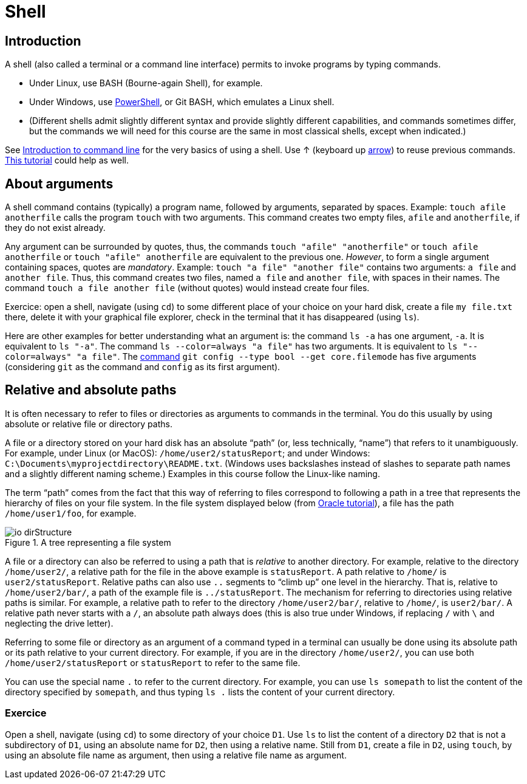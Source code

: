 = Shell

== Introduction
A shell (also called a terminal or a command line interface) permits to invoke programs by typing commands.

* Under Linux, use BASH (Bourne-again Shell), for example.
* Under Windows, use https://docs.microsoft.com/powershell/scripting/install/installing-windows-powershell[PowerShell], or Git BASH, which emulates a Linux shell.
* (Different shells admit slightly different syntax and provide slightly different capabilities, and commands sometimes differ, but the commands we will need for this course are the same in most classical shells, except when indicated.)

See https://tutorial.djangogirls.org/en/intro_to_command_line/[Introduction to command line] for the very basics of using a shell. Use ↑ (keyboard up https://en.wikipedia.org/wiki/Arrow_keys[arrow]) to reuse previous commands. https://www.lamsade.dauphine.fr/~bnegrevergne/ens/Unix/static/TP_Shell_Unix.pdf[This tutorial] could help as well.

[[Arguments]]
== About arguments
A shell command contains (typically) a program name, followed by arguments, separated by spaces. Example: `touch afile anotherfile` calls the program `touch` with two arguments.
This command creates two empty files, `afile` and `anotherfile`, if they do not exist already.

Any argument can be surrounded by quotes, thus, the commands `touch "afile" "anotherfile"` or `touch afile anotherfile` or `touch "afile" anotherfile` are equivalent to the previous one.
_However_, to form a single argument containing spaces, quotes are _mandatory_.
Example: `touch "a file" "another file"` contains two arguments: `a file` and `another file`. Thus, this command creates two files, named `a file` and `another file`, with spaces in their names. The command `touch a file another file` (without quotes) would instead create four files. 

Exercice: open a shell, navigate (using `cd`) to some different place of your choice on your hard disk, create a file `my file.txt` there, delete it with your graphical file explorer, check in the terminal that it has disappeared (using `ls`).

Here are other examples for better understanding what an argument is: the command `ls -a` has one argument, `-a`. It is equivalent to `ls "-a"`. The command `ls --color=always "a file"` has two arguments. It is equivalent to `ls "--color=always" "a file"`. The https://git-scm.com/docs/git-config[command] `git config --type bool --get core.filemode` has five arguments (considering `git` as the command and `config` as its first argument).

[[Paths]]
== Relative and absolute paths
It is often necessary to refer to files or directories as arguments to commands in the terminal. You do this usually by using absolute or relative file or directory paths.

A file or a directory stored on your hard disk has an absolute “path” (or, less technically, “name”) that refers to it unambiguously. For example, under Linux (or MacOS): `/home/user2/statusReport`; and under Windows: `C:\Documents\myprojectdirectory\README.txt`. (Windows uses backslashes instead of slashes to separate path names and a slightly different naming scheme.) Examples in this course follow the Linux-like naming.

The term “path” comes from the fact that this way of referring to files correspond to following a path in a tree that represents the hierarchy of files on your file system. In the file system displayed below (from https://docs.oracle.com/javase/tutorial/essential/io/path.html[Oracle tutorial]), a file has the path `/home/user1/foo`, for example.

[[Tree]]
.A tree representing a file system
image::https://docs.oracle.com/javase/tutorial/figures/essential/io-dirStructure.gif[opts="inline"]

A file or a directory can also be referred to using a path that is _relative_ to another directory. For example, relative to the directory `/home/user2/`, a relative path for the file in the above example is `statusReport`. A path relative to `/home/` is `user2/statusReport`. Relative paths can also use `..` segments to “climb up” one level in the hierarchy. That is, relative to `/home/user2/bar/`, a path of the example file is `../statusReport`. The mechanism for referring to directories using relative paths is similar. For example, a relative path to refer to the directory `/home/user2/bar/`, relative to `/home/`, is `user2/bar/`. A relative path never starts with a `/`, an absolute path always does (this is also true under Windows, if replacing `/` with `\` and neglecting the drive letter).

Referring to some file or directory as an argument of a command typed in a terminal can usually be done using its absolute path or its path relative to your current directory. For example, if you are in the directory `/home/user2/`, you can use both `/home/user2/statusReport` or `statusReport` to refer to the same file.

You can use the special name `.` to refer to the current directory. For example, you can use `ls somepath` to list the content of the directory specified by `somepath`, and thus typing `ls .` lists the content of your current directory.

=== Exercice
Open a shell, navigate (using `cd`) to some directory of your choice `D1`. Use `ls` to list the content of a directory `D2` that is not a subdirectory of `D1`, using an absolute name for `D2`, then using a relative name. Still from `D1`, create a file in `D2`, using `touch`, by using an absolute file name as argument, then using a relative file name as argument.


